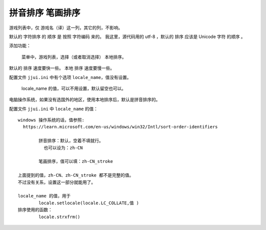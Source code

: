 ﻿==========================================
拼音排序 笔画排序
==========================================

游戏列表中，仅 游戏名（译）这一列，其它的列，不影响。

默认的 字符排序 的 顺序 是 按照 字符编码 来的。
我这里，源代码用的 utf-8 ，默认的 排序 应该是 Unicode 字符 的顺序 。

添加功能：
	
	菜单中，游戏列表，选择（或者取消选择） 本地排序。

默认的 排序 速度要快一些。
本地 排序 速度要慢一些。

配置文件  ``jjui.ini`` 中有个选项  ``locale_name``，值没有设置。
	
	locale_name 的值，可以不用设置，默认留空也可以。

电脑操作系统，如果没有选国外的地区，使用本地排序后，默认是拼音排序的。

配置文件  ``jjui.ini`` 中 ``locale_name`` 的值： ::
	
	windows 操作系统的话，值参照:
	  https://learn.microsoft.com/en-us/windows/win32/Intl/sort-order-identifiers
	
		拼音排序：默认，空着不填就行。
		  也可以设为：zh-CN
	
		笔画排序，值可以填：zh-CN_stroke
	
	上面提到的值，zh-CN、zh-CN_stroke 都不是完整的值。
	不过没有关系，设置这一部分就能用了。
	
	locale_name 的值，用于
		locale.setlocale(locale.LC_COLLATE,值 ) 
	排序使用的函数：
		locale.strxfrm()




